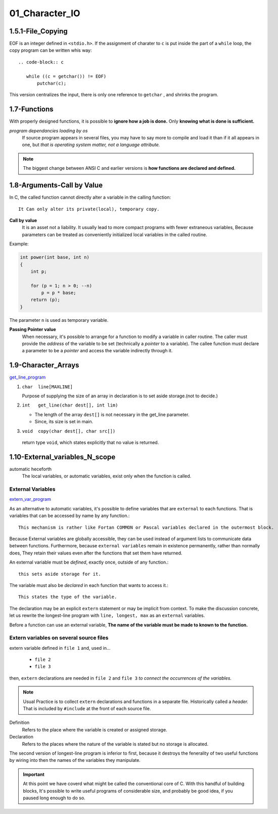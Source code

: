 01_Character_IO
===============

1.5.1-File_Copying
------------------

EOF is an integer defined in ``<stdio.h>``.
If the assignment of  charater to ``c`` is put inside the part of a ``while`` loop,
the copy program can be written whis way::

   .. code-block:: c

      while ((c = getchar()) != EOF)
          putchar(c);

This version centralizes the input, there is only one reference to ``getchar`` , and shrinks the program.

1.7-Functions
-------------

With properly designed functions,
it is possible to **ignore how a job is done.**
Only **knowing what is done is sufficient.**

*program dependancies loading by os*
   If source program appears in several files,
   you may have to say more to compile and load it than if it all appears in one, but *that is operating system matter, not a language attribute.*

.. note::

   The biggest change between ANSI C and earlier versions is **how functions are declared and defined.**

1.8-Arguments-Call by Value
---------------------------

In C, the called function cannot directly alter a variable in the calling function::

   It Can only alter its private(local), temporary copy.

**Call by value**
   It is an asset not a liability.
   It usually lead to more compact programs with fewer extraneous variables,
   Because parameters can be treated as conveniently initialized local variables in the called routine.

Example:

.. code-block:: c

   int power(int base, int n)
   {
       int p;

       for (p = 1; n > 0; --n)
           p = p * base;
       return (p);
   }

The parameter ``n`` is used as temporary variable.

**Passing Pointer value**
   When necessary, it's possible to arrange for a function to modify a variable in caller routine.
   The caller must provide the *address* of the variable to be set (technically a *pointer* to a variable).
   The callee function must declare a parameter to be a *pointer* and access the variable indirectly through it.

1.9-Character_Arrays
--------------------

get_line_program_

.. _get_line_program: src/1.9_char_arr.c

1. ``char  line[MAXLINE]``

   Purpose of supplying the size of an array in declaration is to set aside storage.(not to decide.)

#. ``int   get_line(char dest[], int lim)``

   - The length of the array ``dest[]`` is not necessary in the get_line parameter.
   - Since, its size is set in main.

#. ``void  copy(char dest[], char src[])``

  return type ``void``, which states explicitly that no value is returned.


1.10-External_variables_N_scope
-------------------------------

automatic heceforth
   The local variables, or automatic variables, exist only when the function is called.

External Variables
^^^^^^^^^^^^^^^^^^

extern_var_program_

.. _extern_var_program: src/1.10_externs.c

As an alternative to automatic variables, it's possible to define variables that are ``external`` to each functions.
That is variables that can be accessed by name by any function.::

   This mechanism is rather like Fortan COMMON or Pascal variables declared in the outermost block.

Because External variables are globally accessible,
they can be used instead of argument lists to communicate data between functions.
Furthermore, because ``external variables`` remain in existence  permanently, rather than normally does,
They retain their values even after the functions that set them have returned.

An external variable must be *defined*, exactly once, outside of any function.::

   this sets aside storage for it.

The variable must also be *declared* in each function that wants to access it.::

   This states the type of the variable.

The declaration may be an explicit ``extern`` statement or may be implicit from context.
To make the discussion concrete, let us rewrite the longest-line program with ``line, longest, max`` as an ``external`` variables.

Before a function can use an external variable,
**The name of the variable must be made to known to the function.**

Extern variables on several source files
^^^^^^^^^^^^^^^^^^^^^^^^^^^^^^^^^^^^^^^^

extern variable defined in ``file 1`` and, used in...

   - ``file 2``
   - ``file 3``

then, ``extern`` declarations are needed in ``file 2`` and ``file 3`` *to connect the occurrences of the variables.*

.. note::

   Usual Practice is to collect ``extern`` declarations and functions in a separate file.
   Historically called a *header.*
   That is included by ``#include`` at the front of each source file.

Definition
   Refers to the place where the variable is created or assigned storage.

Declaration
   Refers to the places where the nature of the variable is stated but no storage is allocated.

The second version of longest-line program is inferior to first,
because it destroys the fenerality of two useful functions by wiring into then the names of the variables they manipulate.

.. important::

   At this point we have coverd what might be called the conventional core of C.
   With this handful of building blocks,
   It's possible to write useful programs of considerable size, and probably be good idea,
   if you paused long enough to do so.

